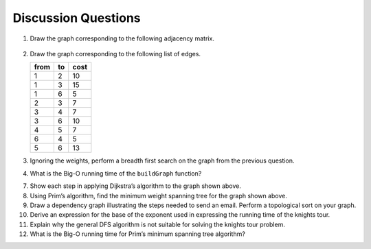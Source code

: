 ..  Copyright (C)  Brad Miller, David Ranum
    This work is licensed under the Creative Commons Attribution-NonCommercial-ShareAlike 4.0 International License. To view a copy of this license, visit http://creativecommons.org/licenses/by-nc-sa/4.0/.


Discussion Questions
--------------------

1. Draw the graph corresponding to the following adjacency matrix.

.. figure:: Figures/adjMatEX.png
   :align: center


2. Draw the graph corresponding to the following list of edges.

   .. table:: 

           +--------+------+--------+
           | from   | to   | cost   |
           +========+======+========+
           | 1      | 2    | 10     |
           +--------+------+--------+
           | 1      | 3    | 15     |
           +--------+------+--------+
           | 1      | 6    | 5      |
           +--------+------+--------+
           | 2      | 3    | 7      |
           +--------+------+--------+
           | 3      | 4    | 7      |
           +--------+------+--------+
           | 3      | 6    | 10     |
           +--------+------+--------+
           | 4      | 5    | 7      |
           +--------+------+--------+
           | 6      | 4    | 5      |
           +--------+------+--------+
           | 5      | 6    | 13     |
           +--------+------+--------+

3. Ignoring the weights, perform a breadth first search on the graph
   from the previous question.

4. What is the Big-O running time of the ``buildGraph`` function?

.. shortanswer:: BigO

   5. Derive the Big-O running time for the topological sort algorithm.

.. shortanswer:: BigOTwo

   6. Derive the Big-O running time for the strongly connected components
   algorithm.

7. Show each step in applying Dijkstra’s algorithm to the graph shown above.

8. Using Prim’s algorithm, find the minimum weight spanning tree for the
   graph shown above.

9. Draw a dependency graph illustrating the steps needed to send an
   email. Perform a topological sort on your graph.

10. Derive an expression for the base of the exponent used in expressing the 
    running time of the knights tour.

11. Explain why the general DFS algorithm is not suitable for solving 
    the knights tour problem.

12. What is the Big-O running time for Prim’s minimum 
    spanning tree algorithm?

